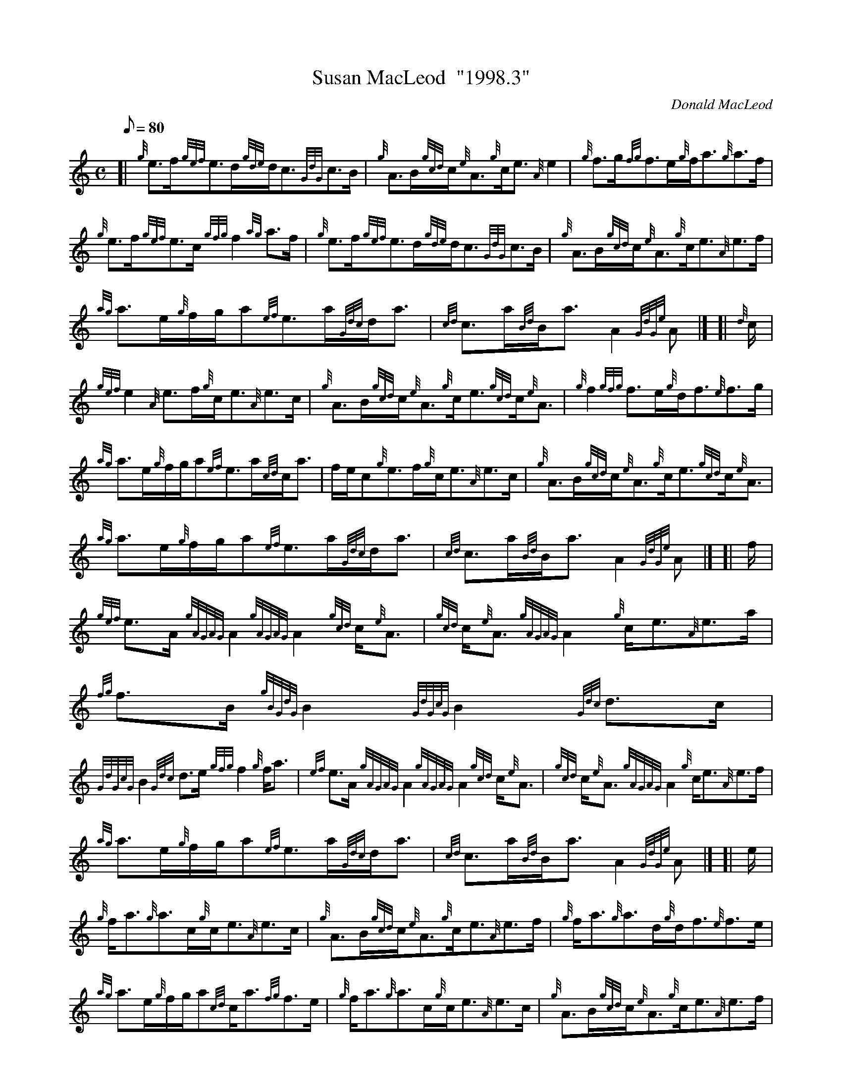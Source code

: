 X: 1
T:Susan MacLeod  "1998.3"
M:C
L:1/8
Q:80
C:Donald MacLeod
S:Strathspey
K:HP
[| {g}e3/2f/2{gef}e3/2d/2{gde}d/2c3/2{GdG}c3/2B/2|
{g}A3/2B/2{gcd}c/2{e}A3/2{g}c/2e3/2{A}e2|
{g}f3/2g/2{fg}f3/2e/2{g}f/2a3/2{g}a3/2f/2|  !
{g}e3/2f/2{gef}e3/2c/2{gfg}f2{ag}a3/2f/2|
{g}e3/2f/2{gef}e3/2d/2{gde}d/2c3/2{GdG}c3/2B/2|
{g}A3/2B/2{gcd}c/2{e}A3/2{g}c/2e3/2{A}e3/2f/2|  !
{ag}a3/2e/2{g}f/2g/2a{ef}e3/2a/2{Gdc}d/2a3/2|
{cd}c3/2a/2{Bd}B/2a3/2A2{GdGe}A|] [|
{d}c/2|  !
{gef}e2{A}e3/2f/2{g}c/2e3/2{A}e3/2c/2|
{g}A3/2B/2{gcd}c/2{e}A3/2{g}c/2e3/2{gcd}c/2{e}A3/2|
{g}f2{gfg}f3/2e/2{g}d/2f3/2{e}f3/2g/2|  !
{ag}a3/2e/2{g}f/2g/2a{ef}e3/2a/2{cd}c/2a3/2|
f/2e/2c{g}e3/2f/2{g}c/2e3/2{A}e3/2c/2|
{g}A3/2B/2{gcd}c/2{e}A3/2{g}c/2e3/2{gcd}c/2{e}A3/2|  !
{ag}a3/2e/2{g}f/2g/2a{ef}e3/2a/2{Gdc}d/2a3/2|
{cd}c3/2a/2{Bd}B/2a3/2A2{GdGe}A|] [|
f/2|  !
{gef}e3/2A/2{gAGAG}A2{gAGAG}A2{gcd}c/2{e}A3/2|
{gcd}c/2{e}A3/2{gAGAG}A2{g}c/2e3/2{A}e3/2a/2|
{fg}f3/2B/2{gBGdG}B2{GdGcG}B2{Gdc}d3/2c/2|  !
{GdGcG}B2{Gdc}d3/2e/2{gfg}f2{g}f/2a3/2|
{ef}e3/2A/2{gAGAG}A2{gAGAG}A2{gcd}c/2{e}A3/2|
{gcd}c/2{e}A3/2{gAGAG}A2{g}c/2e3/2{A}e3/2f/2|  !
{ag}a3/2e/2{g}f/2g/2a{ef}e3/2a/2{Gdc}d/2a3/2|
{cd}c3/2a/2{Bd}B/2a3/2A2{GdGe}A|] [|
e/2|  !
{g}f/2a3/2{g}a3/2c/2{g}c/2e3/2{A}e3/2c/2|
{g}A3/2B/2{gcd}c/2{e}A3/2{g}c/2e3/2{A}e3/2f/2|
{g}f/2a3/2{g}a3/2d/2{g}d/2f3/2{e}f3/2e/2|  !
{ag}a3/2e/2{g}f/2g/2a{cd}c/2a3/2{fg}f3/2e/2|
{g}f/2a3/2{g}a3/2c/2{g}c/2e3/2{A}e3/2c/2|
{g}A3/2B/2{gcd}c/2{e}A3/2{g}c/2e3/2{A}e3/2f/2|  !
{ag}a3/2e/2{g}f/2g/2a{ef}e3/2a/2{Gdc}d/2a3/2|
{cd}c3/2a/2{Bd}B/2a3/2A2{GdGe}A|]
